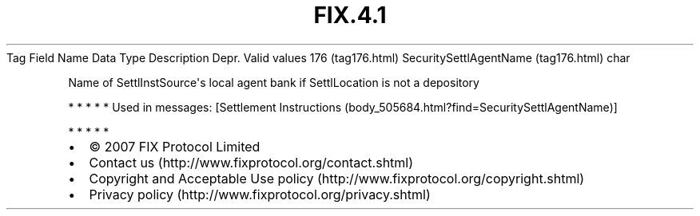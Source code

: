.TH FIX.4.1 "" "" "Tag #176"
Tag
Field Name
Data Type
Description
Depr.
Valid values
176 (tag176.html)
SecuritySettlAgentName (tag176.html)
char
.PP
Name of SettlInstSource\[aq]s local agent bank if SettlLocation is
not a depository
.PP
   *   *   *   *   *
Used in messages:
[Settlement Instructions (body_505684.html?find=SecuritySettlAgentName)]
.PP
   *   *   *   *   *
.PP
.PP
.IP \[bu] 2
© 2007 FIX Protocol Limited
.IP \[bu] 2
Contact us (http://www.fixprotocol.org/contact.shtml)
.IP \[bu] 2
Copyright and Acceptable Use policy (http://www.fixprotocol.org/copyright.shtml)
.IP \[bu] 2
Privacy policy (http://www.fixprotocol.org/privacy.shtml)
